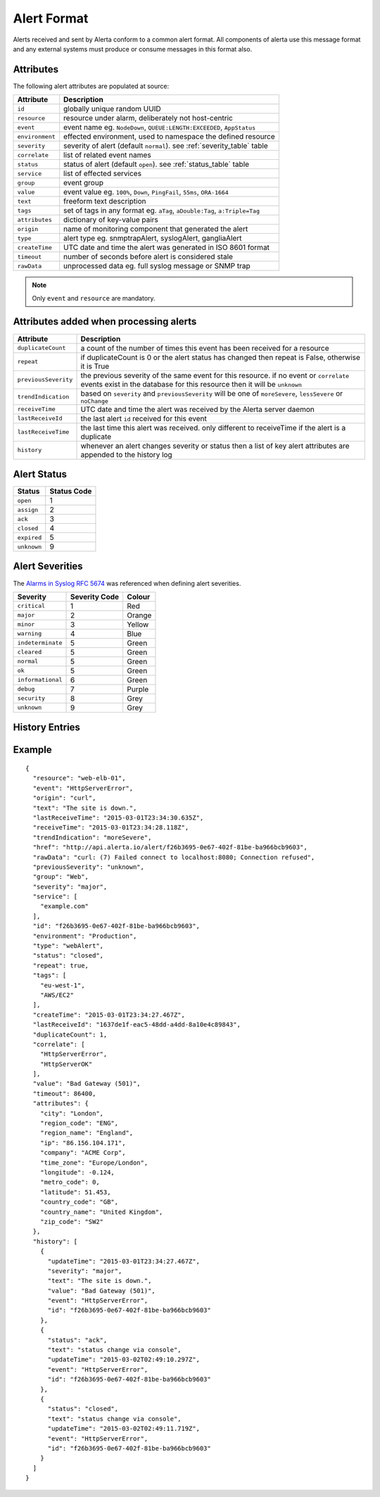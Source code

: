 .. _alert_format:

Alert Format
============

Alerts received and sent by Alerta conform to a common alert format. All components of alerta use this message format and any external systems must produce or consume messages in this format also.

.. _alert_attributes:

Attributes
----------

The following alert attributes are populated at source:

+----------------------+---------------------------------------------------------------------------------+
| Attribute            | Description                                                                     |
+======================+=================================================================================+
| ``id``               | globally unique random UUID                                                     |
+----------------------+---------------------------------------------------------------------------------+
| ``resource``         | resource under alarm, deliberately not host-centric                             |
+----------------------+---------------------------------------------------------------------------------+
| ``event``            | event name eg. ``NodeDown``, ``QUEUE:LENGTH:EXCEEDED``, ``AppStatus``           |
+----------------------+---------------------------------------------------------------------------------+
| ``environment``      | effected environment, used to namespace the defined resource                    |
+----------------------+---------------------------------------------------------------------------------+
| ``severity``         | severity of alert (default ``normal``). see :ref:`severity_table` table         |
+----------------------+---------------------------------------------------------------------------------+
| ``correlate``        | list of related event names                                                     |
+----------------------+---------------------------------------------------------------------------------+
| ``status``           | status of alert (default ``open``). see :ref:`status_table` table               |
+----------------------+---------------------------------------------------------------------------------+
| ``service``          | list of effected services                                                       |
+----------------------+---------------------------------------------------------------------------------+
| ``group``            | event group                                                                     |
+----------------------+---------------------------------------------------------------------------------+
| ``value``            | event value eg. ``100%``, ``Down``, ``PingFail``, ``55ms``, ``ORA-1664``        |
+----------------------+---------------------------------------------------------------------------------+
| ``text``             | freeform text description                                                       |
+----------------------+---------------------------------------------------------------------------------+
| ``tags``             | set of tags in any format eg. ``aTag``, ``aDouble:Tag``, ``a:Triple=Tag``       |
+----------------------+---------------------------------------------------------------------------------+
| ``attributes``       | dictionary of key-value pairs                                                   |
+----------------------+---------------------------------------------------------------------------------+
| ``origin``           | name of monitoring component that generated the alert                           |
+----------------------+---------------------------------------------------------------------------------+
| ``type``             | alert type eg. snmptrapAlert, syslogAlert, gangliaAlert                         |
+----------------------+---------------------------------------------------------------------------------+
| ``createTime``       | UTC date and time the alert was generated in ISO 8601 format                    |
+----------------------+---------------------------------------------------------------------------------+
| ``timeout``          | number of seconds before alert is considered stale                              |
+----------------------+---------------------------------------------------------------------------------+
| ``rawData``          | unprocessed data eg. full syslog message or SNMP trap                           |
+----------------------+---------------------------------------------------------------------------------+

.. note:: Only ``event`` and ``resource`` are mandatory.

Attributes added when processing alerts
---------------------------------------

+----------------------+---------------------------------------------------------------------------------+
| Attribute            | Description                                                                     |
+======================+=================================================================================+
| ``duplicateCount``   | a count of the number of times this event has been received for a resource      |
+----------------------+---------------------------------------------------------------------------------+
| ``repeat``           | if duplicateCount is 0 or the alert status has changed then repeat is False,    |
|                      | otherwise it is True                                                            |
+----------------------+---------------------------------------------------------------------------------+
| ``previousSeverity`` | the previous severity of the same event for this resource. if no event or       |
|                      | ``correlate`` events exist in the database for this resource then it            |
|                      | will be ``unknown``                                                             |
+----------------------+---------------------------------------------------------------------------------+
| ``trendIndication``  | based on ``severity`` and ``previousSeverity`` will be one of ``moreSevere``,   |
|                      | ``lessSevere`` or ``noChange``                                                  |
+----------------------+---------------------------------------------------------------------------------+
| ``receiveTime``      | UTC date and time the alert was received by the Alerta server daemon            |
+----------------------+---------------------------------------------------------------------------------+
| ``lastReceiveId``    | the last alert ``id`` received for this event                                   |
+----------------------+---------------------------------------------------------------------------------+
| ``lastReceiveTime``  | the last time this alert was received. only different to receiveTime if the     |
|                      | alert is a duplicate                                                            |
+----------------------+---------------------------------------------------------------------------------+
| ``history``          | whenever an alert changes severity or status then a list of key alert           |
|                      | attributes are appended to the history log                                      |
+----------------------+---------------------------------------------------------------------------------+

.. _status_table:

Alert Status
------------

+-------------------+-----------------+
| Status            | Status Code     |
+===================+=================+
| ``open``          | 1               |
+-------------------+-----------------+
| ``assign``        | 2               |
+-------------------+-----------------+
| ``ack``           | 3               |
+-------------------+-----------------+
| ``closed``        | 4               |
+-------------------+-----------------+
| ``expired``       | 5               |
+-------------------+-----------------+
| ``unknown``       | 9               |
+-------------------+-----------------+

.. _severity_table:

Alert Severities
----------------

The `Alarms in Syslog`_ :RFC:`5674` was referenced when defining alert severities.

+-------------------+---------------+--------+
| Severity          | Severity Code | Colour |
+===================+===============+========+
| ``critical``      | 1             | Red    |
+-------------------+---------------+--------+
| ``major``         | 2             | Orange |
+-------------------+---------------+--------+
| ``minor``         | 3             | Yellow |
+-------------------+---------------+--------+
| ``warning``       | 4             | Blue   |
+-------------------+---------------+--------+
| ``indeterminate`` | 5             | Green  |
+-------------------+---------------+--------+
| ``cleared``       | 5             | Green  |
+-------------------+---------------+--------+
| ``normal``        | 5             | Green  |
+-------------------+---------------+--------+
| ``ok``            | 5             | Green  |
+-------------------+---------------+--------+
| ``informational`` | 6             | Green  |
+-------------------+---------------+--------+
| ``debug``         | 7             | Purple |
+-------------------+---------------+--------+
| ``security``      | 8             | Grey   |
+-------------------+---------------+--------+
| ``unknown``       | 9             | Grey   |
+-------------------+---------------+--------+

.. _Alarms in Syslog: http://tools.ietf.org/html/rfc5674#section-2

History Entries
---------------


Example
-------

::

    {
      "resource": "web-elb-01",
      "event": "HttpServerError",
      "origin": "curl",
      "text": "The site is down.",
      "lastReceiveTime": "2015-03-01T23:34:30.635Z",
      "receiveTime": "2015-03-01T23:34:28.118Z",
      "trendIndication": "moreSevere",
      "href": "http://api.alerta.io/alert/f26b3695-0e67-402f-81be-ba966bcb9603",
      "rawData": "curl: (7) Failed connect to localhost:8080; Connection refused",
      "previousSeverity": "unknown",
      "group": "Web",
      "severity": "major",
      "service": [
        "example.com"
      ],
      "id": "f26b3695-0e67-402f-81be-ba966bcb9603",
      "environment": "Production",
      "type": "webAlert",
      "status": "closed",
      "repeat": true,
      "tags": [
        "eu-west-1",
        "AWS/EC2"
      ],
      "createTime": "2015-03-01T23:34:27.467Z",
      "lastReceiveId": "1637de1f-eac5-48dd-a4dd-8a10e4c89843",
      "duplicateCount": 1,
      "correlate": [
        "HttpServerError",
        "HttpServerOK"
      ],
      "value": "Bad Gateway (501)",
      "timeout": 86400,
      "attributes": {
        "city": "London",
        "region_code": "ENG",
        "region_name": "England",
        "ip": "86.156.104.171",
        "company": "ACME Corp",
        "time_zone": "Europe/London",
        "longitude": -0.124,
        "metro_code": 0,
        "latitude": 51.453,
        "country_code": "GB",
        "country_name": "United Kingdom",
        "zip_code": "SW2"
      },
      "history": [
        {
          "updateTime": "2015-03-01T23:34:27.467Z",
          "severity": "major",
          "text": "The site is down.",
          "value": "Bad Gateway (501)",
          "event": "HttpServerError",
          "id": "f26b3695-0e67-402f-81be-ba966bcb9603"
        },
        {
          "status": "ack",
          "text": "status change via console",
          "updateTime": "2015-03-02T02:49:10.297Z",
          "event": "HttpServerError",
          "id": "f26b3695-0e67-402f-81be-ba966bcb9603"
        },
        {
          "status": "closed",
          "text": "status change via console",
          "updateTime": "2015-03-02T02:49:11.719Z",
          "event": "HttpServerError",
          "id": "f26b3695-0e67-402f-81be-ba966bcb9603"
        }
      ]
    }



